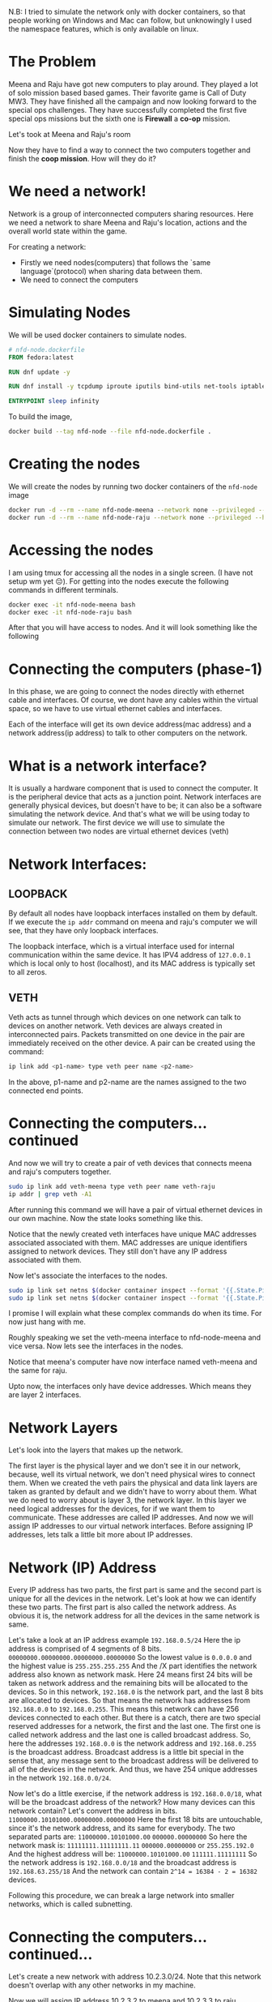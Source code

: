 N.B: I tried to simulate the network only with docker containers, so that people working on Windows and Mac can follow, but unknowingly I used the namespace features, which is only available on linux.

* The Problem
:PROPERTIES:
:heading: 2
:END:
Meena and Raju have got new computers to play around. They played a lot of solo mission based based games. Their favorite game is Call of Duty MW3. They have finished all the campaign and now looking forward to the special ops challenges. They have successfully completed the first five special ops missions but the sixth one is *Firewall* a *co-op* mission.
[[https://i.ytimg.com/vi/ATwQ64qLN2g/maxresdefault.jpg]]

Let's took at Meena and Raju's room
[[../assets/image_1695215839229_0.png]]

Now they have to find a way to connect the two computers together and finish the *coop mission*. How will they do it?
* We need a network!
:PROPERTIES:
:heading: 2
:END:
Network is a group of interconnected computers sharing resources.
Here we need a network to share Meena and Raju's location, actions and the overall world state within the game.

For creating a network:
 - Firstly we need nodes(computers) that follows the `same language`(protocol) when sharing data between them.
 - We need to connect the computers
* Simulating Nodes
:PROPERTIES:
:heading: 2
:END:
We will be used docker containers to simulate nodes.
#+BEGIN_SRC Dockerfile
# nfd-node.dockerfile
FROM fedora:latest

RUN dnf update -y

RUN dnf install -y tcpdump iproute iputils bind-utils net-tools iptables

ENTRYPOINT sleep infinity
#+END_SRC

To build the image,
#+BEGIN_SRC bash
docker build --tag nfd-node --file nfd-node.dockerfile .
#+END_SRC
* Creating the nodes
:PROPERTIES:
:heading: 2
:END:
We will create the nodes by running two docker containers of the ~nfd-node~ image
#+BEGIN_SRC sh
docker run -d --rm --name nfd-node-meena --network none --privileged --hostname nfd-node-meena nfd-node:latest
docker run -d --rm --name nfd-node-raju --network none --privileged --hostname nfd-node-raju nfd-node:latest
#+END_SRC
* Accessing the nodes
:PROPERTIES:
:heading: 2
:END:
I am using tmux for accessing all the nodes in a single screen. (I have not setup wm yet 😔).
For getting into the nodes execute the following commands in different terminals.
#+BEGIN_SRC sh
docker exec -it nfd-node-meena bash
docker exec -it nfd-node-raju bash
#+END_SRC
After that you will have access to nodes. And it will look something like the following
[[../assets/image_1695912258299_0.png]]
* Connecting the computers (phase-1)
:PROPERTIES:
:heading: 2
:END:
In this phase, we are going to connect the nodes directly with ethernet cable and interfaces. Of course, we dont have any cables within the virtual space, so we have to use virtual ethernet cables and interfaces.

Each of the interface will get its own device address(mac address) and a network address(ip address) to talk to other computers on the network.
* What is a network interface?
:PROPERTIES:
:heading: 2
:END:
It is usually a hardware component that is used to connect the computer. It is the peripheral device that acts as a junction point. Network interfaces are generally physical devices, but doesn't have to be; it can also be a software simulating the network device. And that's what we will be using today to simulate our network.
The first device we will use to simulate the connection between two nodes are virtual ethernet devices (veth)
* Network Interfaces:
:PROPERTIES:
:heading: 2
:END:
** LOOPBACK
:PROPERTIES:
:heading: 3
:END:
By default all nodes have loopback interfaces installed on them by default. If we execute the ~ip addr~ command on meena and raju's computer we will see, that they have only loopback interfaces.

[[../assets/image_1695915428748_0.png]] 

The loopback interface, which is a virtual interface used for internal communication within the same device. It has IPV4 address of ~127.0.0.1~ which is local only to host (localhost), and its MAC address is typically set to all zeros.
** VETH
:PROPERTIES:
:heading: 3
:END:
Veth acts as tunnel through which devices on one network can talk to devices on another network. Veth devices are always created in interconnected pairs. Packets transmitted on one device in the pair are immediately received on the other device. A pair can be created using the command:
#+BEGIN_SRC sh
ip link add <p1-name> type veth peer name <p2-name>
#+END_SRC
In the above, p1-name and p2-name are the names assigned to the two connected end points.
* Connecting the computers...continued
:PROPERTIES:
:heading: 2
:END:
And now we will try to create a pair of veth devices that connects meena and raju's computers together.
[[../assets/image_1695913755287_0.png]]

#+BEGIN_SRC sh
sudo ip link add veth-meena type veth peer name veth-raju
ip addr | grep veth -A1
#+END_SRC

After running this command we will have a pair of virtual ethernet devices in our own machine. Now the state looks something like this.
[[../assets/image_1695914059672_0.png]]

Notice that the newly created veth interfaces have unique MAC addresses associated associated with them. MAC addresses are unique identifiers assigned to network devices. They still don't have any IP address associated with them.

Now let's associate the interfaces to the nodes.
#+BEGIN_SRC sh
sudo ip link set netns $(docker container inspect --format '{{.State.Pid}}' nfd-node-meena) dev veth-meena
sudo ip link set netns $(docker container inspect --format '{{.State.Pid}}' nfd-node-raju) dev veth-raju
#+END_SRC

I promise I will explain what these complex commands do when its time. For now just hang with me.

Roughly speaking we set the veth-meena interface to nfd-node-meena and vice versa. Now lets see the interfaces in the nodes.
[[../assets/image_1695917713076_0.png]]

Notice that meena's computer have now interface named veth-meena and the same for raju.

Upto now, the interfaces only have device addresses. Which means they are layer 2 interfaces.
* Network Layers
:PROPERTIES:
:heading: 2
:END:
Let's look into the layers that makes up the network.
[[https://media.fs.com/images/community/upload/kindEditor/202107/29/original-seven-layers-of-osi-model-1627523878-JYjV8oybcC.png]]

The first layer is the physical layer and we don't see it in our network, because, well its virtual network, we don't need physical wires to connect them. When we created the veth pairs the physical and data link layers are taken as granted by default and we didn't have to worry about them. What we do need to worry about is layer 3, the network layer.
In this layer we need logical addresses for the devices, for if we want them to communicate. These addresses are called IP addresses.
And now we will assign IP addresses to our virtual network interfaces. Before assigning IP addresses, lets talk a little bit more about IP addresses.
* Network (IP) Address
:PROPERTIES:
:heading: 2
:END:
Every IP address has two parts, the first part is same and the second part is unique for all the devices in the network. Let's look at how we can identify these two parts.
The first part is also called the network address. As obvious it is, the network address for all the devices in the same network is same.

Let's take a look at an IP address example ~192.168.0.5/24~
Here the ip address is comprised of 4 segments of 8 bits.
~00000000.00000000.00000000.00000000~
So the lowest value is ~0.0.0.0~ and the highest value is ~255.255.255.255~
And the /X part identifies the network address also known as network mask. Here 24 means first 24 bits will be taken as network address and the remaining bits will be allocated to the devices.
So in this network, ~192.168.0~ is the network part, and the last 8 bits are allocated to devices. So that means the network has addresses from ~192.168.0.0~ to ~192.168.0.255~. This means this network can have 256 devices connected to each other.
But there is a catch, there are two special reserved addresses for a network, the first and the last one. The first one is called network address and the last one is called broadcast address.
So, here the addresses ~192.168.0.0~ is the network address and ~192.168.0.255~ is the broadcast address. Broadcast address is a little bit special in the sense that, any message sent to the broadcast address will be delivered to all of the devices in the network. And thus, we have 254 unique addresses in the network ~192.168.0.0/24~.

Now let's do a little exercise, if the network address is ~192.168.0.0/18~, what will be the broadcast address of the network? How many devices can this network contain?
Let's convert the address in bits.
~11000000.10101000.00000000.00000000~
Here the first 18 bits are untouchable, since it's the network address, and its same for everybody. The two separated parts are:
~11000000.10101000.00~ ~000000.00000000~
So here the network mask is:
~11111111.11111111.11~ ~000000.00000000~ or ~255.255.192.0~
And the highest address will be:
~11000000.10101000.00~ ~111111.11111111~
So the network address is ~192.168.0.0/18~ and the broadcast address is ~192.168.63.255/18~
And the network can contain ~2^14 = 16384 - 2 = 16382~ devices.

Following this procedure, we can break a large network into smaller networks, which is called subnetting.
* Connecting the computers...continued...
:PROPERTIES:
:heading: 2
:END:
Let's create a new network with address 10.2.3.0/24.
Note that this network doesn't overlap with any other networks in my machine.
[[../assets/Screenshot_from_2023-09-28_22-44-18_1696043036103_0.png]]

Now we will assign IP address 10.2.3.2 to meena and 10.2.3.3 to raju.
#+BEGIN_SRC shell
ip addr add 10.2.3.2/24 dev veth-meena
ip addr add 10.2.3.3/24 dev veth-raju
#+END_SRC
After that it will look something like this.
[[../assets/image_1695918847119_0.png]]

Note that the state is still down.
[[../assets/Screenshot_from_2023-09-30_09-09-07-mh_1696043574852_0.png]]

We need to turn them UP.
#+BEGIN_SRC shell
sudo ip link set dev veth-meena up
sudo ip link set dev veth-raju up
#+END_SRC
And then we can communicate with the computers in the network.
#+BEGIN_SRC shell
ping -c 2 10.2.3.3
ping -c 2 10.2.3.2
#+END_SRC
[[../assets/image_1696043882398_0.png]]

And with that we are done with phase 1. We have successfully connected two computers with a virtual ethernet pair and established network within themselves.
Now meena and raju can complete the ~coop~ missions in Call of Duty.
* Network Protocols
:PROPERTIES:
:heading: 2
:END:
We haven't talked about the ping command and what it does, lets learn a little bit about the language of the communication, i.e. the protocols of the network.
** ICMP
:PROPERTIES:
:heading: 3
:END:
The Internet Control Message Protocol (ICMP) is a network layer protocol used by network devices to diagnose network communication issues. ICMP is mainly used to determine whether or not data is reaching its intended destination in a timely manner.

Here we used the ping command to send an ICMP message to the other computer in the network and if everythingis OK, then they reply with a response and the communication between the two computers is established successfully.
We will talk about other network protocols as we progress on.
* Connecting the computers (phase-2)
:PROPERTIES:
:heading: 2
:END:
It's going all well, but recently meetu has been gifted a new laptop on his birthday and now, he also wants to play along with them.
[[../assets/image_1696061356581_0.png]]
How do we connect all of their computers in the same network?

One solution would be connecting all of the computers with each other. Although it is a solution, it's a bad one.
The solution doesn't scale if we need to add more computers. Lot's of connections makes it harder to maintain and debug.
The better solution is to bring in a *Router*

If we want to mentally visualize, the network will look something like below:
[[../assets/image_1696097354631_0.png]] 

Here the number of connections scale linearly as the no of devices grow.

Now we will create an additional node to emulate meetu's computer.
#+BEGIN_SRC shell
docker run -d --rm --name nfd-node-meetu --network none --privileged --hostname nfd-node-meetu nfd-node:latest
docker exec -it nfd-node-meetu bash
#+END_SRC

Then we will delete the old veth interface pair on meena and raju's computer.
#+BEGIN_SRC shell
ip link delete veth-meena
#+END_SRC

If we delete one of the interface, the other one will be automatically deleted.
[[../assets/image_1696185719575_0.png]]

Now we will create a virtual interface of type *bridge* that will actually act as a router for our network.
#+BEGIN_SRC shell
sudo ip link add nfd-rtr type bridge
ip addr | grep nfd-rtr -A1
#+END_SRC
[[../assets/image_1696186776785_0.png]]

Now we will create the veth pairs for the connections.
#+BEGIN_SRC shell
sudo ip link add veth-meena-rtr type veth peer name veth-rtr-meena
sudo ip link add veth-raju-rtr type veth peer name veth-rtr-raju
sudo ip link add veth-meetu-rtr type veth peer name veth-rtr-meetu
ip addr | grep veth -A1
#+END_SRC

[[../assets/image_1696187040059_0.png]]

Now we will associate the interfaces to the machines like before.
#+BEGIN_SRC shell
sudo ip link set netns $(docker container inspect --format '{{.State.Pid}}' nfd-node-meena) dev veth-meena-rtr
sudo ip link set netns $(docker container inspect --format '{{.State.Pid}}' nfd-node-raju) dev veth-raju-rtr
sudo ip link set netns $(docker container inspect --format '{{.State.Pid}}' nfd-node-meetu) dev veth-meetu-rtr
#+END_SRC

And assign ip addresses to the interfaces.

#+BEGIN_SRC shell
sudo ip addr add 10.2.3.2/24 dev veth-meena-rtr
sudo ip addr add 10.2.3.3/24 dev veth-raju-rtr
sudo ip addr add 10.2.3.4/24 dev veth-meetu-rtr
#+END_SRC

And now, if we see the interfaces, it will look something like below.
[[../assets/image_1696188956498_0.png]]

After that we need to connect the other end of the veth pair with the router.
#+BEGIN_SRC shell
sudo ip link set veth-rtr-meena master nfd-rtr
sudo ip link set veth-rtr-raju master nfd-rtr
sudo ip link set veth-rtr-meetu master nfd-rtr
brctl show nfd-rtr
#+END_SRC

[[../assets/image_1696190483136_0.png]]

Now it's time to bring up all the connections.
#+BEGIN_SRC shell
sudo ip link set nfd-rtr up
sudo ip link set veth-rtr-meena up
sudo ip link set veth-rtr-raju up
sudo ip link set veth-rtr-meetu up

ip link set veth-meena-rtr up
ip link set veth-raju-rtr up
ip link set veth-meetu-rtr up
#+END_SRC

[[../assets/image_1696190922391_0.png]]

Now if we ping the other devices in the network,
[[../assets/image_1696226945994_0.png]]

We can see, from the host machine(upper left hand corner), we can ping all four of the devices.
But on the other machines, we can only ping the router and the machine itself.
Now there are two questions:
- How is the host machine communicating with all the devices in different network?
- The other machines can't communicate with each other. But the router is supposed to forward the packets to the destined ip addresses, why isn't it doing so?

In this phase, we will learn about debugging network communications. Stay hydrated, it's gonna be a walk through the Sahara.

Firstly we will run a tcpdump command on meena's machine and get all the information we want.


The following `tcpdump` command captures network traffic on the specified network interface (`veth-meena-rtr`) and filters it to display packets involving the host with the IP address 10.2.3.3. Here's a breakdown of the command and what it does:

- `tcpdump`: This is the command used for packet capture and analysis.

- `-n`: The `-n` option prevents `tcpdump` from performing hostname resolution, so it displays IP addresses and port numbers instead of resolving them to hostnames and service names.

- `-vvv`: The `-vvv` option increases the verbosity level, providing more detailed information about each captured packet. In this case, it's set to a high verbosity level, which means you'll get extensive packet details.

- `-e`: The `-e` option instructs `tcpdump` to display the link-level header (Ethernet frame header) information, including source and destination MAC addresses.

- `-i veth-meena-rtr`: The `-i` option specifies the network interface (`veth-meena-rtr`) on which `tcpdump` should capture packets.

- `host 10.2.3.3`: This filter specifies that you want to capture packets where the source or destination IP address is 10.2.3.3. This filter helps you focus on traffic involving this specific IP address.

When you run this command, `tcpdump` will capture network packets on the `veth-meena-rtr` interface and display detailed information for each packet that matches the specified filter (packets involving the IP address 10.2.3.3). The output will include source and destination IP addresses, source and destination MAC addresses, and other packet details. This is useful for monitoring or troubleshooting network traffic to or from the specified host.

*
